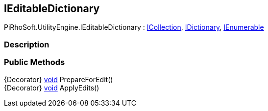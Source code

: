 [#engine/i-editable-dictionary]

## IEditableDictionary

PiRhoSoft.UtilityEngine.IEditableDictionary : https://docs.microsoft.com/en-us/dotnet/api/System.Collections.ICollection[ICollection^], https://docs.microsoft.com/en-us/dotnet/api/System.Collections.IDictionary[IDictionary^], https://docs.microsoft.com/en-us/dotnet/api/System.Collections.IEnumerable[IEnumerable^]

### Description

### Public Methods

{Decorator} https://docs.microsoft.com/en-us/dotnet/api/System.Void[void^] PrepareForEdit()::

{Decorator} https://docs.microsoft.com/en-us/dotnet/api/System.Void[void^] ApplyEdits()::